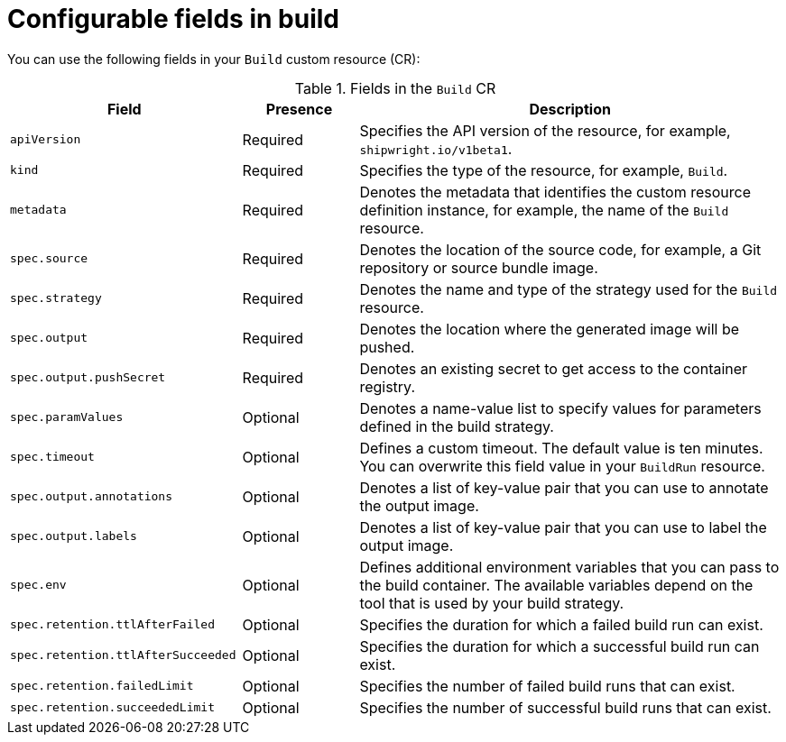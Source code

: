 // This module is included in the following assembly:
//
// * configuring/configuring-openshift-builds.adoc

:_mod-docs-content-type: REFERENCE
[id="ob-configurable-fields-in-build_{context}"]
= Configurable fields in build

[role="_abstract"]
You can use the following fields in your `Build` custom resource (CR):

.Fields in the `Build` CR
[options="header",cols="30%,15%,55%"]
|===

| Field | Presence | Description

| `apiVersion` | Required | Specifies the API version of the resource, for example, `shipwright.io/v1beta1`.

| `kind` | Required | Specifies the type of the resource, for example, `Build`.

| `metadata` | Required | Denotes the metadata that identifies the custom resource definition instance, for example, the name of the `Build` resource.

| `spec.source` | Required | Denotes the location of the source code, for example, a Git repository or source bundle image.

| `spec.strategy` | Required | Denotes the name and type of the strategy used for the `Build` resource.

| `spec.output` | Required | Denotes the location where the generated image will be pushed.

| `spec.output.pushSecret` | Required | Denotes an existing secret to get access to the container registry.

| `spec.paramValues` | Optional | Denotes a name-value list to specify values for parameters defined in the build strategy.

| `spec.timeout` | Optional | Defines a custom timeout. The default value is ten minutes. You can overwrite this field value in your `BuildRun` resource.

| `spec.output.annotations` | Optional | Denotes a list of key-value pair that you can use to annotate the output image.

| `spec.output.labels` | Optional | Denotes a list of key-value pair that you can use to label the output image.

| `spec.env` | Optional | Defines additional environment variables that you can pass to the build container. The available variables depend on the tool that is used by your build strategy.

| `spec.retention.ttlAfterFailed` | Optional | Specifies the duration for which a failed build run can exist.

| `spec.retention.ttlAfterSucceeded` | Optional | Specifies the duration for which a successful build run can exist.

| `spec.retention.failedLimit` | Optional | Specifies the number of failed build runs that can exist.

| `spec.retention.succeededLimit` | Optional | Specifies the number of successful build runs that can exist.

|===

